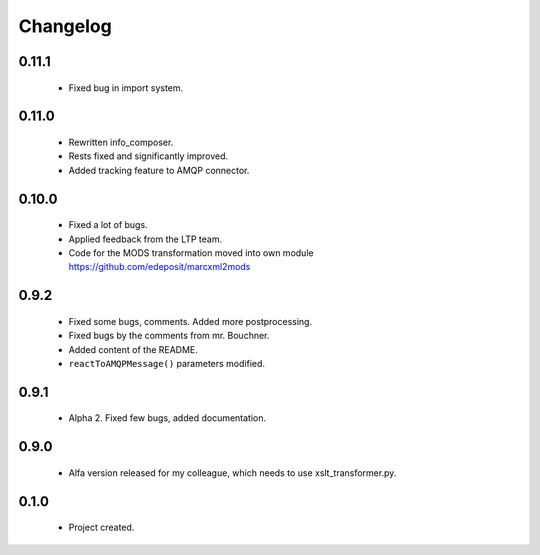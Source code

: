 Changelog
=========

0.11.1
------
    - Fixed bug in import system.

0.11.0
------
    - Rewritten info_composer.
    - Rests fixed and significantly improved.
    - Added tracking feature to AMQP connector.

0.10.0
------
    - Fixed a lot of bugs.
    - Applied feedback from the LTP team.
    - Code for the MODS transformation moved into own module https://github.com/edeposit/marcxml2mods

0.9.2
-----
    - Fixed some bugs, comments. Added more postprocessing.
    - Fixed bugs by the comments from mr. Bouchner.
    - Added content of the README.
    - ``reactToAMQPMessage()`` parameters modified.

0.9.1
-----
    - Alpha 2. Fixed few bugs, added documentation.

0.9.0
-----
    - Alfa version released for my colleague, which needs to use xslt_transformer.py.

0.1.0
-----
    - Project created.